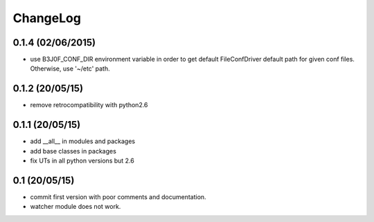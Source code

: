 ChangeLog
=========

0.1.4 (02/06/2015)
------------------

- use B3J0F_CONF_DIR environment variable in order to get default FileConfDriver default path for given conf files. Otherwise, use '~/etc' path.

0.1.2 (20/05/15)
----------------

- remove retrocompatibility with python2.6

0.1.1 (20/05/15)
----------------

- add __all__ in modules and packages
- add base classes in packages
- fix UTs in all python versions but 2.6

0.1 (20/05/15)
--------------

- commit first version with poor comments and documentation.
- watcher module does not work.

